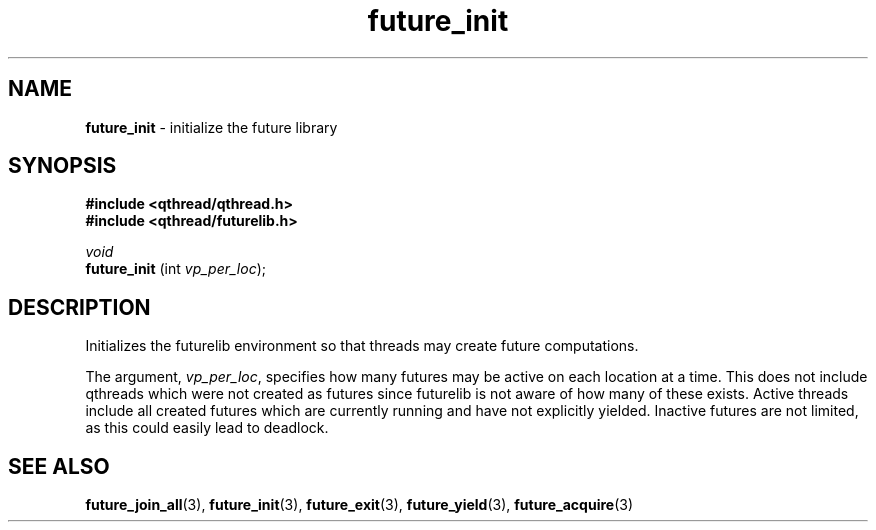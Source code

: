 .TH future_init 3 "NOVEMBER 2006" libqthread "libqthread"
.SH NAME
.BR future_init " \- initialize the future library"
.SH SYNOPSIS
.B #include <qthread/qthread.h>
.br
.B #include <qthread/futurelib.h>

.I void
.br
.B future_init
.RI "(int " vp_per_loc );
.PP

.SH DESCRIPTION
Initializes the futurelib environment so that threads may create
future computations.
.PP
The argument,
.IR vp_per_loc ,
specifies how many futures may be active on each location at a time. This does
not include qthreads which were not created as futures since futurelib is not
aware of how many of these exists. Active threads include all created futures
which are currently running and have not explicitly yielded. Inactive futures
are not limited, as this could easily lead to deadlock.
.PP
.SH SEE ALSO
.BR future_join_all (3),
.BR future_init (3),
.BR future_exit (3),
.BR future_yield (3),
.BR future_acquire (3)
